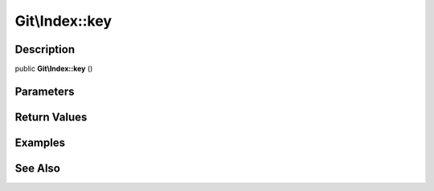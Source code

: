 .. index::
   single: key (Git\Index method)


Git\\Index::key
===========================================================

Description
***********************************************************

public **Git\\Index::key** ()


Parameters
***********************************************************



Return Values
***********************************************************

Examples
***********************************************************

See Also
***********************************************************